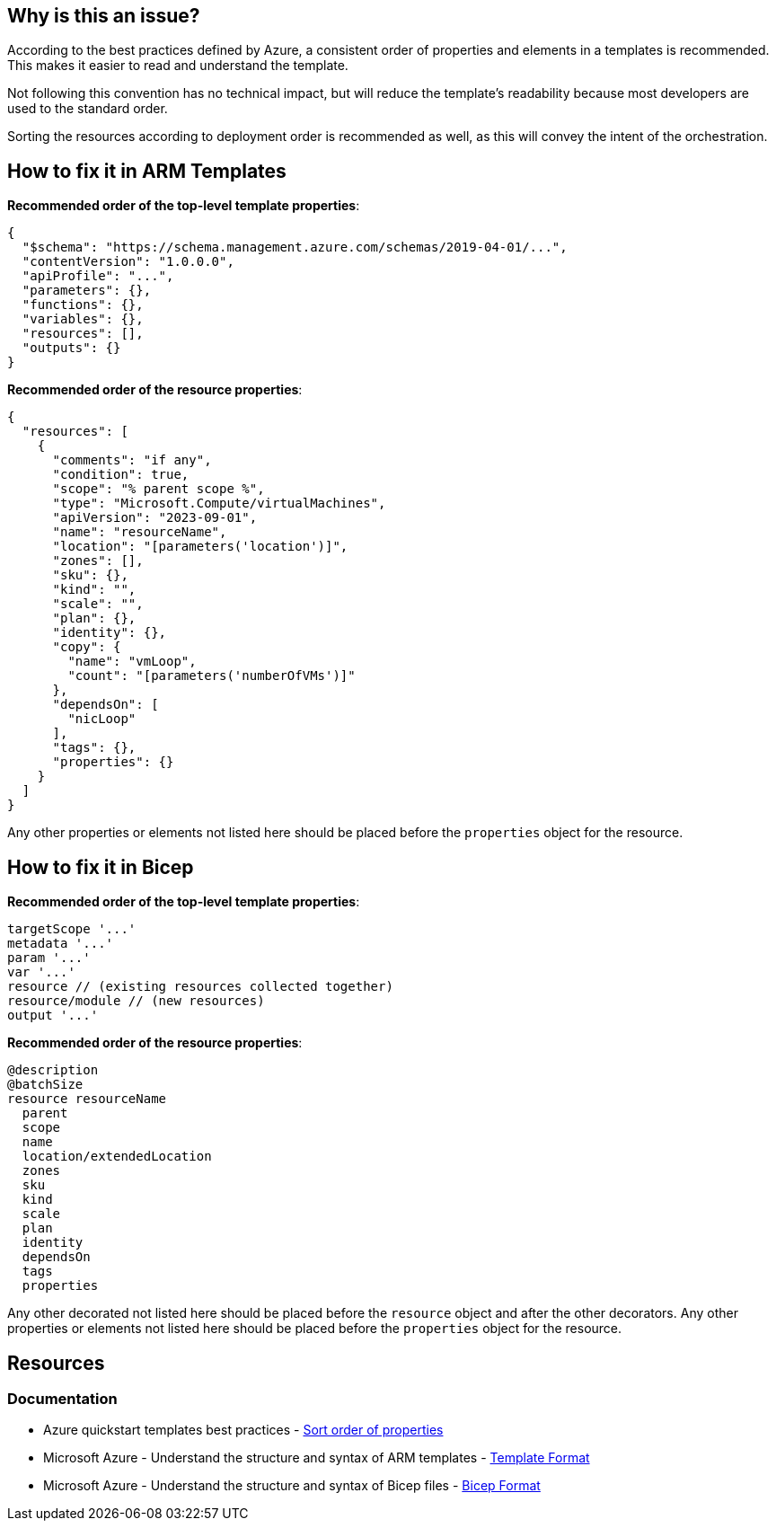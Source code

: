 == Why is this an issue?

According to the best practices defined by Azure, a consistent order of properties and elements in a templates is recommended.
This makes it easier to read and understand the template.

Not following this convention has no technical impact,
but will reduce the template's readability because most developers are used to the standard order.

Sorting the resources according to deployment order is recommended as well, as this will convey the intent of the orchestration.

== How to fix it in ARM Templates

*Recommended order of the top-level template properties*:

[source,json]
----
{
  "$schema": "https://schema.management.azure.com/schemas/2019-04-01/...",
  "contentVersion": "1.0.0.0",
  "apiProfile": "...",
  "parameters": {},
  "functions": {},
  "variables": {},
  "resources": [],
  "outputs": {}
}
----

*Recommended order of the resource properties*:

[source,json]
----
{
  "resources": [
    {
      "comments": "if any",
      "condition": true,
      "scope": "% parent scope %",
      "type": "Microsoft.Compute/virtualMachines",
      "apiVersion": "2023-09-01",
      "name": "resourceName",
      "location": "[parameters('location')]",
      "zones": [],
      "sku": {},
      "kind": "",
      "scale": "",
      "plan": {},
      "identity": {},
      "copy": {
        "name": "vmLoop",
        "count": "[parameters('numberOfVMs')]"
      },
      "dependsOn": [
        "nicLoop"
      ],
      "tags": {},
      "properties": {}
    }
  ]
}
----

Any other properties or elements not listed here should be placed before the `properties` object for the resource.

== How to fix it in Bicep

*Recommended order of the top-level template properties*:

[source,bicep]
----
targetScope '...'
metadata '...'
param '...'
var '...'
resource // (existing resources collected together)
resource/module // (new resources)
output '...'
----

*Recommended order of the resource properties*:

[source,bicep]
----
@description
@batchSize
resource resourceName
  parent
  scope
  name
  location/extendedLocation
  zones
  sku
  kind
  scale
  plan
  identity
  dependsOn
  tags
  properties
----

Any other decorated not listed here should be placed before the `resource` object and after the other decorators.
Any other properties or elements not listed here should be placed before the `properties` object for the resource.

== Resources
=== Documentation

* Azure quickstart templates best practices - https://github.com/Azure/azure-quickstart-templates/blob/master/1-CONTRIBUTION-GUIDE/best-practices.md#sort-order-of-properties[Sort order of properties]
* Microsoft Azure - Understand the structure and syntax of ARM templates - https://learn.microsoft.com/en-us/azure/azure-resource-manager/templates/syntax#template-format[Template Format]
* Microsoft Azure - Understand the structure and syntax of Bicep files - https://learn.microsoft.com/en-us/azure/azure-resource-manager/templates/syntax#template-format[Bicep Format]

ifdef::env-github,rspecator-view[]

'''
== Implementation Specification
(visible only on this page)

=== Message

In case of wrong order of top-level elements:

* Primary Issue Message: Reorder the properties and elements to match the recommended order.
This `<nameOfTheWronglyOrderedKey>` object should be located after the `<nameOfTheKeyThatShouldComeBeforeIt>` object.
* Secondary Issue Message: This `<nameOfTheWronglyOrderedKey>` object should be located after the `<nameOfTheKeyThatShouldComeBeforeIt>` object.

In case of wrong order in a resource:

* Primary Issue Message: Reorder the properties and elements inside the resource to match the recommended order.
This `<nameOfTheWronglyOrderedKey>` object should be located after the `<nameOfTheKeyThatShouldComeBeforeIt>` object.
* Secondary Issue Message: This `<nameOfTheWronglyOrderedKey>` object should be located after the `<nameOfTheKeyThatShouldComeBeforeIt>` object.

=== Highlighting

In general, we want to highlight all the keys of elements that are in the wrong order.

For wrong order in top-level elements:

* The first wrongly ordered key should be highlighted as primary issue and the others as secondary locations.

For wrong order in a resource:

* The name of the resource / key of the resource should be highlighted as a primary issues.
All the wrongly ordered key should be highlighted as secondary locations.

'''
== Comments And Links
(visible only on this page)

endif::env-github,rspecator-view[]
